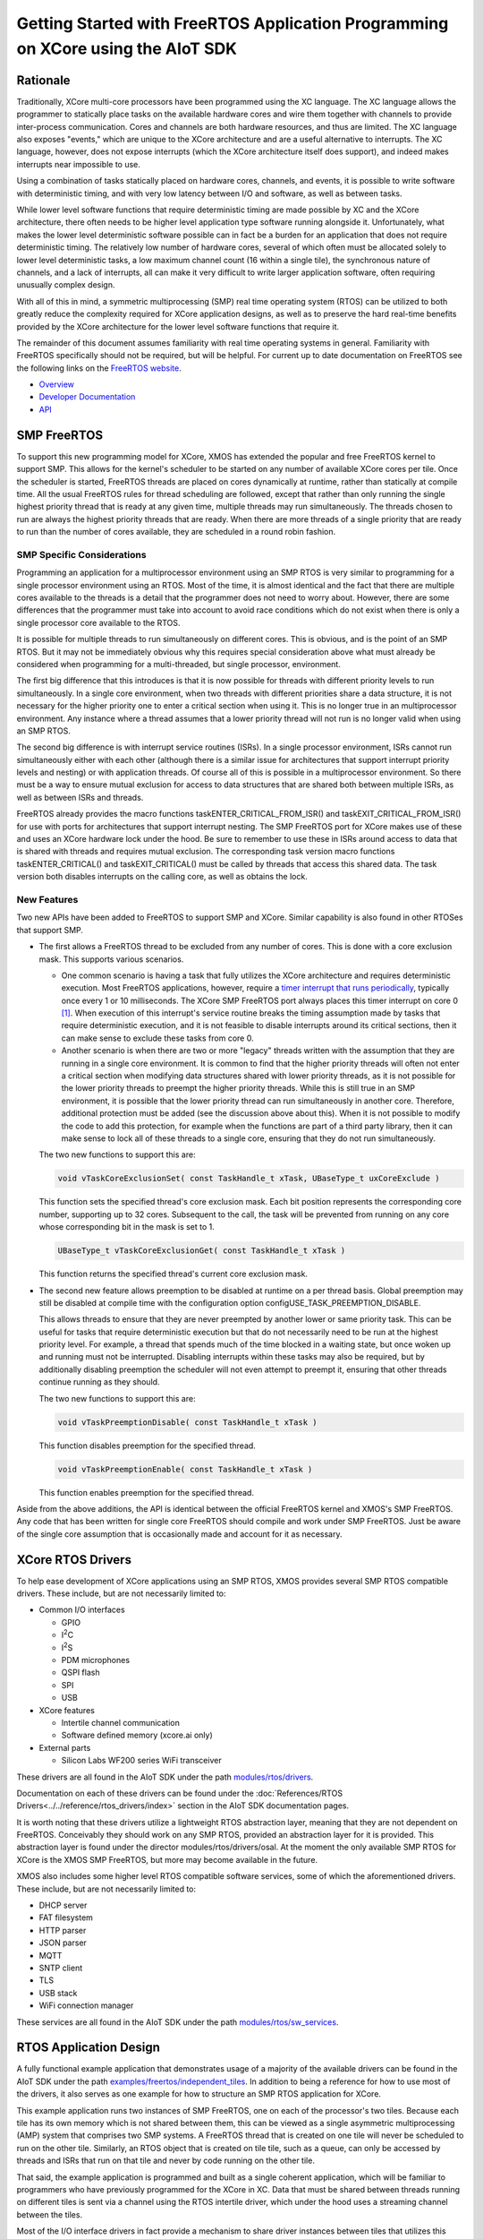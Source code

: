 #################################################################################
Getting Started with FreeRTOS Application Programming on XCore using the AIoT SDK
#################################################################################

*********
Rationale
*********

Traditionally, XCore multi-core processors have been programmed using the XC language. The XC language allows the programmer to statically place tasks on the available hardware cores and wire them together with channels to provide inter-process communication. Cores and channels are both hardware resources, and thus are limited. The XC language also exposes "events," which are unique to the XCore architecture and are a useful alternative to interrupts. The XC language, however, does not expose interrupts (which the XCore architecture itself does support), and indeed makes interrupts near impossible to use.

Using a combination of tasks statically placed on hardware cores, channels, and events, it is possible to write software with deterministic timing, and with very low latency between I/O and software, as well as between tasks.

While lower level software functions that require deterministic timing are made possible by XC and the XCore architecture, there often needs to be higher level application type software running alongside it. Unfortunately, what makes the lower level deterministic software possible can in fact be a burden for an application that does not require deterministic timing. The relatively low number of hardware cores, several of which often must be allocated solely to lower level deterministic tasks, a low maximum channel count (16 within a single tile), the synchronous nature of channels, and a lack of interrupts, all can make it very difficult to write larger application software, often requiring unusually complex design.

With all of this in mind, a symmetric multiprocessing (SMP) real time operating system (RTOS) can be utilized to both greatly reduce the complexity required for XCore application designs, as well as to preserve the hard real-time benefits provided by the XCore architecture for the lower level software functions that require it.

The remainder of this document assumes familiarity with real time operating systems in general. Familiarity with FreeRTOS specifically should not be required, but will be helpful. For current up to date documentation on FreeRTOS see the following links on the `FreeRTOS website <https://www.freertos.org/>`_.

- `Overview <https://www.freertos.org/RTOS.html>`_
- `Developer Documentation <https://www.freertos.org/features.html>`_
- `API <https://www.freertos.org/a00106.html>`_

************
SMP FreeRTOS
************

To support this new programming model for XCore, XMOS has extended the popular and free FreeRTOS kernel to support SMP. This allows for the kernel's scheduler to be started on any number of available XCore cores per tile. Once the scheduler is started, FreeRTOS threads are placed on cores dynamically at runtime, rather than statically at compile time. All the usual FreeRTOS rules for thread scheduling are followed, except that rather than only running the single highest priority thread that is ready at any given time, multiple threads may run simultaneously. The threads chosen to run are always the highest priority threads that are ready. When there are more threads of a single priority that are ready to run than the number of cores available, they are scheduled in a round robin fashion.

SMP Specific Considerations
===========================

Programming an application for a multiprocessor environment using an SMP RTOS is very similar to programming for a single processor environment using an RTOS. Most of the time, it is almost identical and the fact that there are multiple cores available to the threads is a detail that the programmer does not need to worry about. However, there are some differences that the programmer must take into account to avoid race conditions which do not exist when there is only a single processor core available to the RTOS.

It is possible for multiple threads to run simultaneously on different cores. This is obvious, and is the point of an SMP RTOS. But it may not be immediately obvious why this requires special consideration above what must already be considered when programming for a multi-threaded, but single processor, environment.

The first big difference that this introduces is that it is now possible for threads with different priority levels to run simultaneously. In a single core environment, when two threads with different priorities share a data structure, it is not necessary for the higher priority one to enter a critical section when using it. This is no longer true in an multiprocessor environment. Any instance where a thread assumes that a lower priority thread will not run is no longer valid when using an SMP RTOS.

The second big difference is with interrupt service routines (ISRs). In a single processor environment, ISRs cannot run simultaneously either with each other (although there is a similar issue for architectures that support interrupt priority levels and nesting) or with application threads. Of course all of this is possible in a multiprocessor environment. So there must be a way to ensure mutual exclusion for access to data structures that are shared both between multiple ISRs, as well as between ISRs and threads.

FreeRTOS already provides the macro functions taskENTER_CRITICAL_FROM_ISR() and taskEXIT_CRITICAL_FROM_ISR() for use with ports for architectures that support interrupt nesting. The SMP FreeRTOS port for XCore makes use of these and uses an XCore hardware lock under the hood. Be sure to remember to use these in ISRs around access to data that is shared with threads and requires mutual exclusion. The corresponding task version macro functions taskENTER_CRITICAL() and taskEXIT_CRITICAL() must be called by threads that access this shared data. The task version both disables interrupts on the calling core, as well as obtains the lock.

New Features
============

Two new APIs have been added to FreeRTOS to support SMP and XCore. Similar capability is also found in other RTOSes that support SMP.

- The first allows a FreeRTOS thread to be excluded from any number of cores. This is done with a core exclusion mask. This supports various scenarios.

  - One common scenario is having a task that fully utilizes the XCore architecture and requires deterministic execution. Most FreeRTOS applications, however, require a `timer interrupt that runs periodically <https://www.freertos.org/implementation/a00011.html>`_, typically once every 1 or 10 milliseconds. The XCore SMP FreeRTOS port always places this timer interrupt on core 0 [#]_. When execution of this interrupt's service routine breaks the timing assumption made by tasks that require deterministic execution, and it is not feasible to disable interrupts around its critical sections, then it can make sense to exclude these tasks from core 0.

  - Another scenario is when there are two or more "legacy" threads written with the assumption that they are running in a single core environment. It is common to find that the higher priority threads will often not enter a critical section when modifying data structures shared with lower priority threads, as it is not possible for the lower priority threads to preempt the higher priority threads. While this is still true in an SMP environment, it is possible that the lower priority thread can run simultaneously in another core. Therefore, additional protection must be added (see the discussion above about this). When it is not possible to modify the code to add this protection, for example when the functions are part of a third party library, then it can make sense to lock all of these threads to a single core, ensuring that they do not run simultaneously.

  The two new functions to support this are:

  .. code-block:: C

    void vTaskCoreExclusionSet( const TaskHandle_t xTask, UBaseType_t uxCoreExclude )

  This function sets the specified thread's core exclusion mask. Each bit position represents the corresponding core number, supporting up to 32 cores. Subsequent to the call, the task will be prevented from running on any core whose corresponding bit in the mask is set to 1.

  .. code-block:: C

    UBaseType_t vTaskCoreExclusionGet( const TaskHandle_t xTask )

  This function returns the specified thread's current core exclusion mask.

- The second new feature allows preemption to be disabled at runtime on a per thread basis. Global preemption may still be disabled at compile time with the configuration option configUSE_TASK_PREEMPTION_DISABLE.

  This allows threads to ensure that they are never preempted by another lower or same priority task. This can be useful for tasks that require deterministic execution but that do not necessarily need to be run at the highest priority level. For example, a thread that spends much of the time blocked in a waiting state, but once woken up and running must not be interrupted. Disabling interrupts within these tasks may also be required, but by additionally disabling preemption the scheduler will not even attempt to preempt it, ensuring that other threads continue running as they should.

  The two new functions to support this are:

  .. code-block:: C

    void vTaskPreemptionDisable( const TaskHandle_t xTask )

  This function disables preemption for the specified thread.

  .. code-block:: C

    void vTaskPreemptionEnable( const TaskHandle_t xTask )

  This function enables preemption for the specified thread.

Aside from the above additions, the API is identical between the official FreeRTOS kernel and XMOS's SMP FreeRTOS. Any code that has been written for single core FreeRTOS should compile and work under SMP FreeRTOS. Just be aware of the single core assumption that is occasionally made and account for it as necessary.

******************
XCore RTOS Drivers
******************

.. |I2C| replace:: I\ :sup:`2`\ C
.. |I2S| replace:: I\ :sup:`2`\ S

To help ease development of XCore applications using an SMP RTOS, XMOS provides several SMP RTOS compatible drivers. These include, but are not necessarily limited to:

- Common I/O interfaces

  - GPIO
  - |I2C|
  - |I2S|
  - PDM microphones
  - QSPI flash
  - SPI
  - USB

- XCore features

  - Intertile channel communication
  - Software defined memory (xcore.ai only)

- External parts

  - Silicon Labs WF200 series WiFi transceiver

These drivers are all found in the AIoT SDK under the path `modules/rtos/drivers <https://github.com/xmos/aiot_sdk/tree/develop/modules/rtos/drivers>`_.

Documentation on each of these drivers can be found under the :doc:`References/RTOS Drivers<../../reference/rtos_drivers/index>` section in the AIoT SDK documentation pages.

It is worth noting that these drivers utilize a lightweight RTOS abstraction layer, meaning that they are not dependent on FreeRTOS. Conceivably they should work on any SMP RTOS, provided an abstraction layer for it is provided. This abstraction layer is found under the director modules/rtos/drivers/osal. At the moment the only available SMP RTOS for XCore is the XMOS SMP FreeRTOS, but more may become available in the future.

XMOS also includes some higher level RTOS compatible software services, some of which the aforementioned drivers. These include, but are not necessarily limited to:

- DHCP server
- FAT filesystem
- HTTP parser
- JSON parser
- MQTT
- SNTP client
- TLS
- USB stack
- WiFi connection manager

These services are all found in the AIoT SDK under the path `modules/rtos/sw_services <https://github.com/xmos/aiot_sdk/tree/develop/modules/rtos/sw_services>`_.

***********************
RTOS Application Design
***********************

A fully functional example application that demonstrates usage of a majority of the available drivers can be found in the AIoT SDK under the path `examples/freertos/independent_tiles <https://github.com/xmos/aiot_sdk/tree/develop/examples/freertos/independent_tiles>`_. In addition to being a reference for how to use most of the drivers, it also serves as one example for how to structure an SMP RTOS application for XCore.

This example application runs two instances of SMP FreeRTOS, one on each of the processor's two tiles. Because each tile has its own memory which is not shared between them, this can be viewed as a single asymmetric multiprocessing (AMP) system that comprises two SMP systems. A FreeRTOS thread that is created on one tile will never be scheduled to run on the other tile. Similarly, an RTOS object that is created on tile tile, such as a queue, can only be accessed by threads and ISRs that run on that tile and never by code running on the other tile.

That said, the example application is programmed and built as a single coherent application, which will be familiar to programmers who have previously programmed for the XCore in XC. Data that must be shared between threads running on different tiles is sent via a channel using the RTOS intertile driver, which under the hood uses a streaming channel between the tiles.

Most of the I/O interface drivers in fact provide a mechanism to share driver instances between tiles that utilizes this intertile driver. For those familiar with XC, this can be viewed as a C alternative to XC interfaces.

For example, a SPI interface might be available on tile 0. Normally, initialization code that runs on tile 0 sets this interface up and then starts the driver. Without any further initialization, code that runs on tile 1 will be unable to access this interface directly, due both to not having direct access to tile 0's memory, as well as not having direct access to tile 0's ports. The drivers, however, provide some additional initialization functions that can be used by the application to share the instance on tile 0 with tile 1. After this initialization is done, code running on tile 1 may use the instance with the same driver API as tile 0, almost as if it was actually running on tile 0.

The example application referenced above, as well as the RTOS driver documentation, should be consulted to see exactly how to initialize and share driver instances.

The AIoT SDK provides the ON_TILE(t) preprocessor macro. This macro may be used by applications to ensure certain code is included only on a specific tile at compile time. In the example application, there is a single task that is created on both tiles that starts the drivers and creates the remaining application tasks. While this function is written as a single function, various parts are inside #if ON_TILE() blocks. For example, consider the following code snippet found inside the task vApplicationDaemonTaskStartup():

.. code-block:: C

  #if ON_TILE(I2C_TILE)
  {
      int dac_init(rtos_i2c_master_t *i2c_ctx);
      if (dac_init(i2c_master_ctx) == 0) {
          rtos_printf("DAC initialization succeeded\n");
          dac_configured = 1;
      } else {
          rtos_printf("DAC initialization failed\n");
          dac_configured = 0;
      }
      chan_out_byte(other_tile_c, dac_configured);
  }
  #else
  {
      dac_configured = chan_in_byte(other_tile_c);
  }
  #endif

When this function is compiled for tile I2C_TILE, only the first block is included. When it is compiled for the other tile, only the second block is included. When the application is run, tile I2C_TILE performs the initialization of the DAC, while the other tile waits for the DAC initialization to complete.

I2C_TILE is defined at the top of the file. Because the |I2C| driver instance is shared between the two tiles, it may in fact be set to either zero or one, providing a demonstration of the way that drivers instances may be shared between tiles.

The AIoT SDK provides a single XC file that provides the main() function. This provided main() function calls main_tile0() through main_tile3, depending on the number of tiles that the application requires and the number of tiles provided by the target XCore processor. The application must provide each of these tile entry point functions. Each one is provided with up to three channel ends that are connected to each of the other tiles.

The example application provides both main_tile0() and main_tile1(). Each one calls an initialization function that initializes all the drivers for the interfaces specific to its tile. These functions also call the initialization functions to share these driver instances between the tiles. These initialization functions are found in the board_init.c source file.

Each tile then creates the vApplicationDaemonTaskStartup() task and starts the FreeRTOS scheduler. The vApplicationDaemonTaskStartup() task completes the driver instance sharing and then starts all of the driver instances. Additional application demo tasks are created before vApplicationDaemonTaskStartup() completes by deleting itself.

The application may be experimented with by modifying the \*RPC_ENABLED macros in board_init.h, as well as the \*_TILE macros at the top of main.c. RPC here stands for Remote Procedure Call, and is what allows for driver instances to be shared. Provided RPC is enabled for a particular driver, it may be used by either tile and the corresponding \*_TILE macros for it may be set to either tile. However, if RPC is disabled then note that when the corresponding \*_TILE macro is not set to the tile that owns the instance, the application will fail.

Consult the RTOS driver documentation for the details on what exactly each of the RTOS API functions called by this application does.

For a more interesting application that does more than just exercise the RTOS drivers see the example application under the path `examples/freertos/explorer_board <https://github.com/xmos/aiot_sdk/tree/develop/examples/freertos/explorer_board>`_ This application does not provide as complete an example of how to use and share all of the drivers, but does utilize many of the software services.

**************************
Building RTOS Applications
**************************

RTOS applications using the AIoT SDK are built using CMake. The AIoT SDK provides many drivers and services, all of which have .cmake files which can be included by the application's CMakeLists.txt file. The application's CMakeLists can specify precisely which drivers and software services within the AIoT SDK should be included through the use of various CMake options.

The example applications also provide a Makefile that actually runs CMake and then runs make with the generated CMake makefiles. This is done to automate the steps that must be taken to build for more than one tile. The Makefile actually runs CMake once per tile. Each tile is built independently, and the two resulting binaries are then stitched together by the Makefile.

By simply running:

.. code-block:: console

  $ make -j

in the example application directories, all the steps necessary to build the entire application are taken, and a single binary that includes both tiles will be found under the bin directory. If the XCore board is connected to the computer via an xTag, running:

.. code-block:: console

  $ make run

will run it on the board with xscope enabled so that all debug output from the application will be routed to the terminal.

-------------------------------------------------------------------------------

.. rubric:: Footnotes

.. [#] This is not necessarily core 0 as returned by get_logical_core_id() found in xs1.h. SMP FreeRTOS maintains its own core ID numbering for the cores that it resides on. For the SMP RTOS core ID value, use rtos_core_id_get() instead.